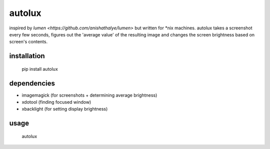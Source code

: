 =======
autolux
=======

inspired by `lumen <https://github.com/anishathalye/lumen>` but written for
\*nix machines. autolux takes a screenshot every few seconds, figures out the
'average value' of the resulting image and changes the screen brightness based
on screen's contents.

installation
------------

  pip install autolux

dependencies
------------

* imagemagick (for screenshots + determining average brightness)
* xdotool (finding focused window)
* xbacklight (for setting display brightness)

usage
-----

    autolux

